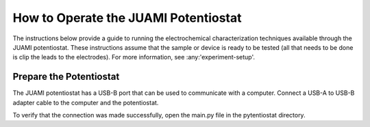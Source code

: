 .. This page is designed to guide users through steps to setup the software and run experiments.

.. _potentiostat-operation:

=====================================
How to Operate the JUAMI Potentiostat
=====================================

The instructions below provide a guide to running the electrochemical characterization techniques available through the
JUAMI potentiostat. These instructions assume that the sample or device is ready to be tested (all that needs to be done
is clip the leads to the electrodes). For more information, see :any:'experiment-setup'.

Prepare the Potentiostat
------------------------

The JUAMI potentiostat has a USB-B port that can be used to communicate with a computer. Connect a USB-A to USB-B adapter
cable to the computer and the potentiostat.

To verify that the connection was made successfully, open the main.py file in the pytentiostat directory.





